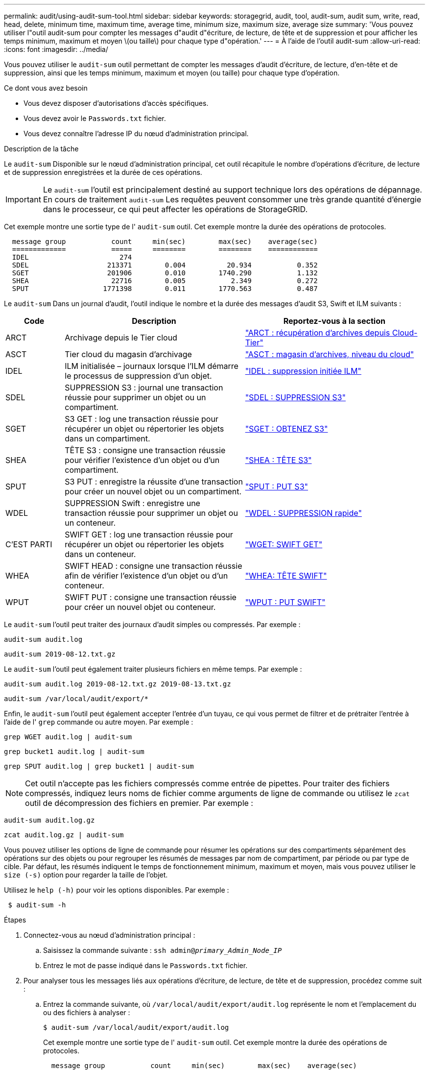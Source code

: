 ---
permalink: audit/using-audit-sum-tool.html 
sidebar: sidebar 
keywords: storagegrid, audit, tool, audit-sum, audit sum, write, read, head, delete, minimum time, maximum time, average time, minimum size, maximum size, average size 
summary: 'Vous pouvez utiliser l"outil audit-sum pour compter les messages d"audit d"écriture, de lecture, de tête et de suppression et pour afficher les temps minimum, maximum et moyen \(ou taille\) pour chaque type d"opération.' 
---
= À l'aide de l'outil audit-sum
:allow-uri-read: 
:icons: font
:imagesdir: ../media/


[role="lead"]
Vous pouvez utiliser le `audit-sum` outil permettant de compter les messages d'audit d'écriture, de lecture, d'en-tête et de suppression, ainsi que les temps minimum, maximum et moyen (ou taille) pour chaque type d'opération.

.Ce dont vous avez besoin
* Vous devez disposer d'autorisations d'accès spécifiques.
* Vous devez avoir le `Passwords.txt` fichier.
* Vous devez connaître l'adresse IP du nœud d'administration principal.


.Description de la tâche
Le `audit-sum` Disponible sur le nœud d'administration principal, cet outil récapitule le nombre d'opérations d'écriture, de lecture et de suppression enregistrées et la durée de ces opérations.


IMPORTANT: Le `audit-sum` l'outil est principalement destiné au support technique lors des opérations de dépannage. En cours de traitement `audit-sum` Les requêtes peuvent consommer une très grande quantité d'énergie dans le processeur, ce qui peut affecter les opérations de StorageGRID.

Cet exemple montre une sortie type de l' `audit-sum` outil. Cet exemple montre la durée des opérations de protocoles.

[listing]
----
  message group           count     min(sec)        max(sec)    average(sec)
  =============           =====     ========        ========    ============
  IDEL                      274
  SDEL                   213371        0.004          20.934           0.352
  SGET                   201906        0.010        1740.290           1.132
  SHEA                    22716        0.005           2.349           0.272
  SPUT                  1771398        0.011        1770.563           0.487
----
Le `audit-sum` Dans un journal d'audit, l'outil indique le nombre et la durée des messages d'audit S3, Swift et ILM suivants :

[cols="14,43,43"]
|===
| Code | Description | Reportez-vous à la section 


 a| 
ARCT
 a| 
Archivage depuis le Tier cloud
 a| 
link:arct-archive-retrieve-from-cloud-tier.html["ARCT : récupération d'archives depuis Cloud-Tier"]



 a| 
ASCT
 a| 
Tier cloud du magasin d'archivage
 a| 
link:asct-archive-store-cloud-tier.html["ASCT : magasin d'archives, niveau du cloud"]



 a| 
IDEL
 a| 
ILM initialisée – journaux lorsque l'ILM démarre le processus de suppression d'un objet.
 a| 
link:idel-ilm-initiated-delete.html["IDEL : suppression initiée ILM"]



 a| 
SDEL
 a| 
SUPPRESSION S3 : journal une transaction réussie pour supprimer un objet ou un compartiment.
 a| 
link:sdel-s3-delete.html["SDEL : SUPPRESSION S3"]



 a| 
SGET
 a| 
S3 GET : log une transaction réussie pour récupérer un objet ou répertorier les objets dans un compartiment.
 a| 
link:sget-s3-get.html["SGET : OBTENEZ S3"]



 a| 
SHEA
 a| 
TÊTE S3 : consigne une transaction réussie pour vérifier l'existence d'un objet ou d'un compartiment.
 a| 
link:shea-s3-head.html["SHEA : TÊTE S3"]



 a| 
SPUT
 a| 
S3 PUT : enregistre la réussite d'une transaction pour créer un nouvel objet ou un compartiment.
 a| 
link:sput-s3-put.html["SPUT : PUT S3"]



 a| 
WDEL
 a| 
SUPPRESSION Swift : enregistre une transaction réussie pour supprimer un objet ou un conteneur.
 a| 
link:wdel-swift-delete.html["WDEL : SUPPRESSION rapide"]



 a| 
C'EST PARTI
 a| 
SWIFT GET : log une transaction réussie pour récupérer un objet ou répertorier les objets dans un conteneur.
 a| 
link:wget-swift-get.html["WGET: SWIFT GET"]



 a| 
WHEA
 a| 
SWIFT HEAD : consigne une transaction réussie afin de vérifier l'existence d'un objet ou d'un conteneur.
 a| 
link:whea-swift-head.html["WHEA: TÊTE SWIFT"]



 a| 
WPUT
 a| 
SWIFT PUT : consigne une transaction réussie pour créer un nouvel objet ou conteneur.
 a| 
link:wput-swift-put.html["WPUT : PUT SWIFT"]

|===
Le `audit-sum` l'outil peut traiter des journaux d'audit simples ou compressés. Par exemple :

[listing]
----
audit-sum audit.log
----
[listing]
----
audit-sum 2019-08-12.txt.gz
----
Le `audit-sum` l'outil peut également traiter plusieurs fichiers en même temps. Par exemple :

[listing]
----
audit-sum audit.log 2019-08-12.txt.gz 2019-08-13.txt.gz
----
[listing]
----
audit-sum /var/local/audit/export/*
----
Enfin, le `audit-sum` l'outil peut également accepter l'entrée d'un tuyau, ce qui vous permet de filtrer et de prétraiter l'entrée à l'aide de l' `grep` commande ou autre moyen. Par exemple :

[listing]
----
grep WGET audit.log | audit-sum
----
[listing]
----
grep bucket1 audit.log | audit-sum
----
[listing]
----
grep SPUT audit.log | grep bucket1 | audit-sum
----

NOTE: Cet outil n'accepte pas les fichiers compressés comme entrée de pipettes. Pour traiter des fichiers compressés, indiquez leurs noms de fichier comme arguments de ligne de commande ou utilisez le `zcat` outil de décompression des fichiers en premier. Par exemple :

[listing]
----
audit-sum audit.log.gz
----
[listing]
----
zcat audit.log.gz | audit-sum
----
Vous pouvez utiliser les options de ligne de commande pour résumer les opérations sur des compartiments séparément des opérations sur des objets ou pour regrouper les résumés de messages par nom de compartiment, par période ou par type de cible. Par défaut, les résumés indiquent le temps de fonctionnement minimum, maximum et moyen, mais vous pouvez utiliser le `size (-s)` option pour regarder la taille de l'objet.

Utilisez le `help (-h)` pour voir les options disponibles. Par exemple :

[listing]
----
 $ audit-sum -h
----
.Étapes
. Connectez-vous au nœud d'administration principal :
+
.. Saisissez la commande suivante : `ssh admin@_primary_Admin_Node_IP_`
.. Entrez le mot de passe indiqué dans le `Passwords.txt` fichier.


. Pour analyser tous les messages liés aux opérations d'écriture, de lecture, de tête et de suppression, procédez comme suit :
+
.. Entrez la commande suivante, où `/var/local/audit/export/audit.log` représente le nom et l'emplacement du ou des fichiers à analyser :
+
[listing]
----
$ audit-sum /var/local/audit/export/audit.log
----
+
Cet exemple montre une sortie type de l' `audit-sum` outil. Cet exemple montre la durée des opérations de protocoles.

+
[listing]
----
  message group           count     min(sec)        max(sec)    average(sec)
  =============           =====     ========        ========    ============
  IDEL                      274
  SDEL                   213371        0.004          20.934           0.352
  SGET                   201906        0.010        1740.290           1.132
  SHEA                    22716        0.005           2.349           0.272
  SPUT                  1771398        0.011        1770.563           0.487
----
+
Dans cet exemple, les opérations SGET (S3 GET) sont les opérations les plus lentes en moyenne à 1.13 secondes, mais les opérations SGET et SPUT (S3 PUT) affichent toutes les deux de longues périodes de pire des cas d'environ 1,770 secondes.

.. Pour afficher les opérations de récupération 10 les plus lentes, utilisez la commande grep pour sélectionner uniquement les messages SGET et ajouter l'option de sortie longue (`-l`) pour inclure les chemins d'accès aux objets : `grep SGET audit.log | audit-sum -l`
+
Les résultats incluent le type (objet ou compartiment) et le chemin, ce qui vous permet d'afficher le journal d'audit pour les autres messages relatifs à ces objets particuliers.

+
[listing]
----
Total:          201906 operations
    Slowest:      1740.290 sec
    Average:         1.132 sec
    Fastest:         0.010 sec
    Slowest operations:
        time(usec)       source ip         type      size(B) path
        ========== =============== ============ ============ ====
        1740289662   10.96.101.125       object   5663711385 backup/r9O1OaQ8JB-1566861764-4519.iso
        1624414429   10.96.101.125       object   5375001556 backup/r9O1OaQ8JB-1566861764-6618.iso
        1533143793   10.96.101.125       object   5183661466 backup/r9O1OaQ8JB-1566861764-4518.iso
             70839   10.96.101.125       object        28338 bucket3/dat.1566861764-6619
             68487   10.96.101.125       object        27890 bucket3/dat.1566861764-6615
             67798   10.96.101.125       object        27671 bucket5/dat.1566861764-6617
             67027   10.96.101.125       object        27230 bucket5/dat.1566861764-4517
             60922   10.96.101.125       object        26118 bucket3/dat.1566861764-4520
             35588   10.96.101.125       object        11311 bucket3/dat.1566861764-6616
             23897   10.96.101.125       object        10692 bucket3/dat.1566861764-4516
----
+
Dans cet exemple de sortie, vous pouvez constater que les trois demandes GET S3 les plus lentes étaient celles des objets d'une taille d'environ 5 Go (ce qui est beaucoup plus important que les autres objets). La grande taille tient compte des délais de récupération lents les moins importants.



. Pour déterminer la taille des objets en cours d'ingestion et d'extraction à partir de votre grille, utilisez l'option size (`-s`) :
+
[listing]
----
audit-sum -s audit.log
----
+
[listing]
----
  message group           count       min(MB)          max(MB)      average(MB)
  =============           =====     ========        ========    ============
  IDEL                      274        0.004        5000.000        1654.502
  SDEL                   213371        0.000          10.504           1.695
  SGET                   201906        0.000        5000.000          14.920
  SHEA                    22716        0.001          10.504           2.967
  SPUT                  1771398        0.000        5000.000           2.495
----
+
Dans cet exemple, la taille moyenne des objets pour SPUT est inférieure à 2.5 Mo, mais la taille moyenne pour SGET est beaucoup plus grande. Le nombre de messages SPUT est beaucoup plus élevé que le nombre de messages SGET, ce qui indique que la plupart des objets ne sont jamais récupérés.

. Si vous voulez déterminer si les récupérations étaient lentes hier :
+
.. Exécutez la commande sur le journal d'audit approprié et utilisez l'option group-by-time (`-gt`), suivi de la période (par exemple, 15M, 1H, 10S) :
+
[listing]
----
 grep SGET audit.log | audit-sum -gt 1H
----
+
[listing]
----
  message group           count    min(sec)       max(sec)   average(sec)
  =============           =====     ========        ========    ============
  2019-09-05T00            7591        0.010        1481.867           1.254
  2019-09-05T01            4173        0.011        1740.290           1.115
  2019-09-05T02           20142        0.011        1274.961           1.562
  2019-09-05T03           57591        0.010        1383.867           1.254
  2019-09-05T04          124171        0.013        1740.290           1.405
  2019-09-05T05          420182        0.021        1274.511           1.562
  2019-09-05T06         1220371        0.015        6274.961           5.562
  2019-09-05T07          527142        0.011        1974.228           2.002
  2019-09-05T08          384173        0.012        1740.290           1.105
  2019-09-05T09           27591        0.010        1481.867           1.354
----
+
Ces résultats montrent que S3 GÉNÈRE un trafic entre 06:00 et 07:00. Les temps maximum et moyen sont à la fois considérablement plus élevés à ces moments aussi, et ils n'ont pas augmenté progressivement à mesure que le comptage a augmenté. Cela suggère que la capacité a été dépassée quelque part, peut-être dans le réseau ou que la grille peut traiter les demandes.

.. Pour déterminer la taille des objets récupérés chaque heure hier, ajoutez l'option size (`-s`) à la commande :
+
[listing]
----
grep SGET audit.log | audit-sum -gt 1H -s
----
+
[listing]
----
  message group           count       min(B)          max(B)      average(B)
  =============           =====     ========        ========    ============
  2019-09-05T00            7591        0.040        1481.867           1.976
  2019-09-05T01            4173        0.043        1740.290           2.062
  2019-09-05T02           20142        0.083        1274.961           2.303
  2019-09-05T03           57591        0.912        1383.867           1.182
  2019-09-05T04          124171        0.730        1740.290           1.528
  2019-09-05T05          420182        0.875        4274.511           2.398
  2019-09-05T06         1220371        0.691  5663711385.961          51.328
  2019-09-05T07          527142        0.130        1974.228           2.147
  2019-09-05T08          384173        0.625        1740.290           1.878
  2019-09-05T09           27591        0.689        1481.867           1.354
----
+
Ces résultats indiquent que des récupérations très importantes se sont produites lorsque le trafic global de récupération était à son maximum.

.. Pour plus de détails, utilisez le `audit-explain` Outil pour passer en revue toutes les opérations du SGET au cours de cette heure :
+
[listing]
----
grep 2019-09-05T06 audit.log | grep SGET | audit-explain | less
----
+
Si la sortie de la commande grep est censée être de nombreuses lignes, ajoutez le `less` commande pour afficher le contenu du fichier journal d'audit une page (un écran) à la fois.



. Si vous souhaitez déterminer si les opérations SPUT sur les godets sont plus lentes que les opérations SPUT pour les objets :
+
.. Commencez par utiliser le `-go` option, qui regroupe les messages pour les opérations liées aux objets et aux compartiments séparément :
+
[listing]
----
grep SPUT sample.log | audit-sum -go
----
+
[listing]
----
  message group           count     min(sec)        max(sec)    average(sec)
  =============           =====     ========        ========    ============
  SPUT.bucket                 1        0.125           0.125           0.125
  SPUT.object                12        0.025           1.019           0.236
----
+
Les résultats montrent que les opérations SPUT pour les compartiments ont des caractéristiques de performances différentes de celles des opérations SPUT pour les objets.

.. Pour déterminer les godets dont les opérations SPUT sont les plus lentes, utiliser le `-gb` option, qui regroupe les messages par compartiment :
+
[listing]
----
grep SPUT audit.log | audit-sum -gb
----
+
[listing]
----
  message group                  count     min(sec)        max(sec)    average(sec)
  =============                  =====     ========        ========    ============
  SPUT.cho-non-versioning        71943        0.046        1770.563           1.571
  SPUT.cho-versioning            54277        0.047        1736.633           1.415
  SPUT.cho-west-region           80615        0.040          55.557           1.329
  SPUT.ldt002                  1564563        0.011          51.569           0.361
----
.. Pour déterminer quels compartiments ont la plus grande taille d'objet SPUT, utilisez les deux `-gb` et le `-s` options :
+
[listing]
----
grep SPUT audit.log | audit-sum -gb -s
----
+
[listing]
----
  message group                  count       min(B)          max(B)      average(B)
  =============                  =====     ========        ========    ============
  SPUT.cho-non-versioning        71943        2.097        5000.000          21.672
  SPUT.cho-versioning            54277        2.097        5000.000          21.120
  SPUT.cho-west-region           80615        2.097         800.000          14.433
  SPUT.ldt002                  1564563        0.000         999.972           0.352
----




.Informations associées
link:using-audit-explain-tool.html["Utilisation de l'outil d'explication d'audit"]
